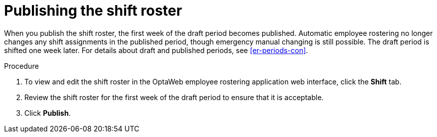 [id='er-publish-proc']
= Publishing the shift roster

When you publish the shift roster, the first week of the draft period becomes published. Automatic employee rostering no longer changes any shift assignments in the published period, though emergency manual changing is still possible. The draft period is shifted one week later. For details about draft and published periods, see <<er-periods-con>>.

.Procedure
. To view and edit the shift roster in the OptaWeb employee rostering application web interface, click the *Shift* tab.
. Review the shift roster for the first week of the draft period to ensure that it is acceptable.
. Click *Publish*.
